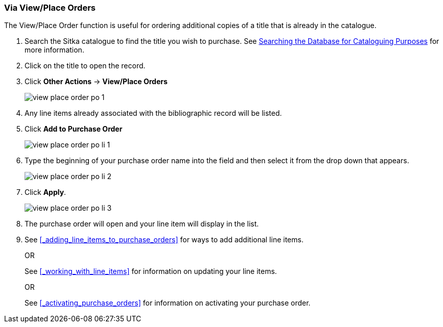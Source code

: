 Via View/Place Orders
~~~~~~~~~~~~~~~~~~~~~
[[_po_li_via_view_place_order]]

(((view/place order)))
(((place order, staff catalogue)))
(((purchase orders, view/place order)))

The View/Place Order function is useful for ordering additional copies of a title
that is already in the catalogue.

. Search the Sitka catalogue to find the title you wish to purchase.  See 
http://docs.libraries.coop/sitka/_searching_the_database_for_cataloguing_purposes.html[Searching
the Database for Cataloguing Purposes] for more information.
. Click on the title to open the record. 
. Click *Other Actions* -> *View/Place Orders*
+
image::images/acquisitions/view-place-order/view-place-order-po-1.png[]
+
. Any line items already associated with the bibliographic record will be listed.
. Click *Add to Purchase Order*
+
image::images/acquisitions/adding-line-items-po/view-place-order-po-li-1.png[]
+
. Type the beginning of your purchase order name into the field and then select
it from the drop down that appears.
+
image::images/acquisitions/adding-line-items-po/view-place-order-po-li-2.png[]
+
. Click *Apply*.
+
image::images/acquisitions/adding-line-items-po/view-place-order-po-li-3.png[]
+
. The purchase order will open and your line item will display in the list.
. See xref:_adding_line_items_to_purchase_orders[] for ways to add additional line items.
+
OR
+
See xref:_working_with_line_items[] for information on updating your line items. 
+
OR
+
See xref:_activating_purchase_orders[] for information on activating your 
purchase order.

